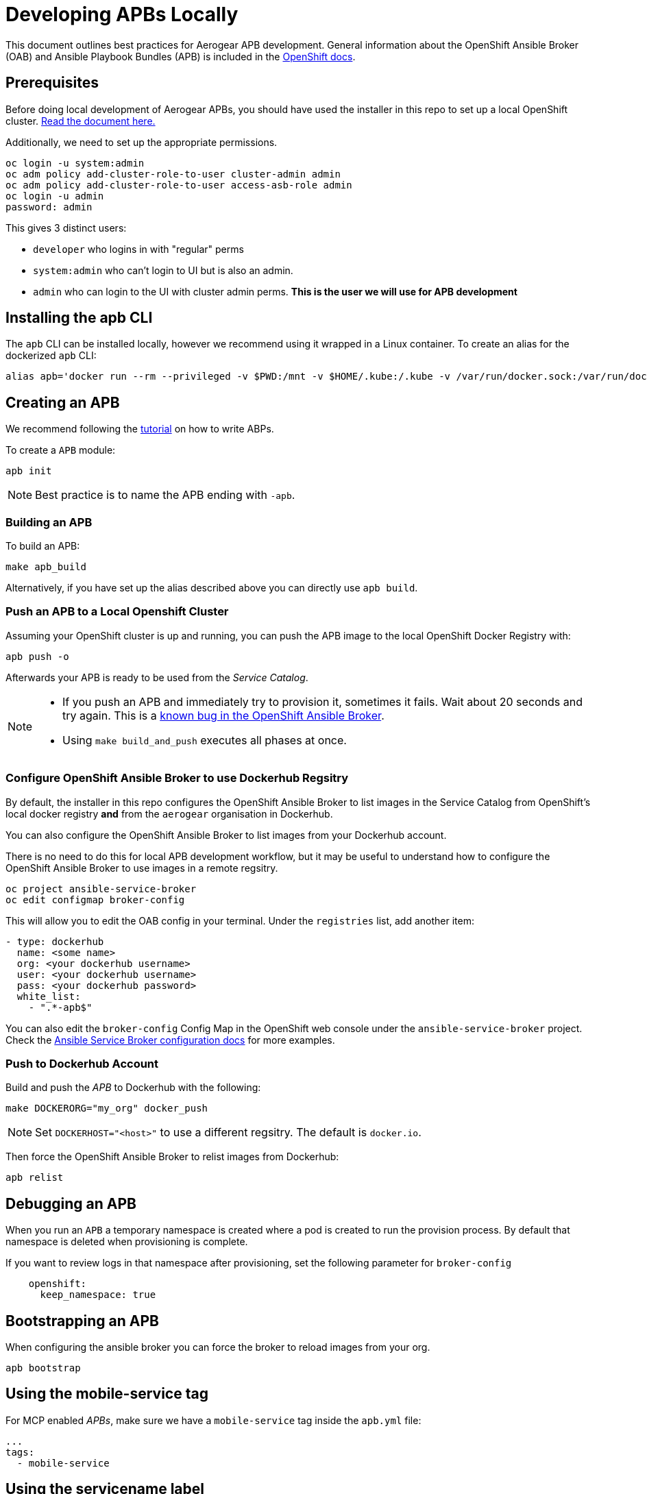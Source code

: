 [[developing-apbs-locally]]
= Developing APBs Locally


This document outlines best practices for Aerogear APB development.
General information about the OpenShift Ansible Broker (OAB) and Ansible Playbook Bundles (APB) is included in the link:https://docs.openshift.com/container-platform/3.6/architecture/service_catalog/ansible_service_broker.html[OpenShift docs].

== Prerequisites

Before doing local development of Aerogear APBs, you should have used the installer in this repo to set up a local OpenShift cluster. link:https://github.com/ansibleplaybookbundle/ansible-playbook-bundle/blob/master/walkthroughs/local-setup.adoc[Read the document here.]

Additionally, we need to set up the appropriate permissions.

```bash
oc login -u system:admin
oc adm policy add-cluster-role-to-user cluster-admin admin
oc adm policy add-cluster-role-to-user access-asb-role admin
oc login -u admin
password: admin
```

This gives 3 distinct users:

* `developer` who logins in with "regular" perms
* `system:admin` who can't login to UI but is also an admin.
* `admin` who can login to the UI with cluster admin perms. **This is the user we will use for APB development**

== Installing the apb CLI

The `apb` CLI can be installed locally, however we recommend using it wrapped in a Linux container. To create an alias for the dockerized `apb` CLI:

....
alias apb='docker run --rm --privileged -v $PWD:/mnt -v $HOME/.kube:/.kube -v /var/run/docker.sock:/var/run/docker.sock -u $UID docker.io/ansibleplaybookbundle/apb-tools'
....


== Creating an APB

We recommend following the link:https://github.com/ansibleplaybookbundle/ansible-playbook-bundle/blob/master/docs/getting_started.md[tutorial] on how to write ABPs.

To create a `APB` module:

....
apb init
....

NOTE: Best practice is to name the APB ending with `-apb`.

=== Building an APB

To build an APB:

....
make apb_build
....

Alternatively, if you have set up the alias described above you can directly use `apb build`.

=== Push an APB to a Local Openshift Cluster

Assuming your OpenShift cluster is up and running, you can push the APB image to the local OpenShift Docker Registry with:

....
apb push -o
....

Afterwards your APB is ready to be used from the _Service Catalog_.

[NOTE]
====
* If you push an APB and immediately try to provision it, sometimes it fails. Wait about 20 seconds and try again. This is a link:https://bugzilla.redhat.com/show_bug.cgi?id=1501523[known bug in the OpenShift Ansible Broker].

* Using `make build_and_push` executes all phases at once.
====

=== Configure OpenShift Ansible Broker to use Dockerhub Regsitry

By default, the installer in this repo configures the OpenShift Ansible Broker to list images in the Service Catalog from OpenShift's local docker registry **and** from the `aerogear` organisation in Dockerhub.

You can also configure the OpenShift Ansible Broker to list images from your Dockerhub account.

There is no need to do this for local APB development workflow, but it may be useful to understand how to configure the OpenShift Ansible Broker to use images in a remote regsitry.

....
oc project ansible-service-broker
oc edit configmap broker-config
....

This will allow you to edit the OAB config in your terminal. Under the `registries` list, add another item:

....
- type: dockerhub
  name: <some name>
  org: <your dockerhub username>
  user: <your dockerhub username>
  pass: <your dockerhub password>
  white_list:
    - ".*-apb$"
....

You can also edit the `broker-config` Config Map in the OpenShift web console under the `ansible-service-broker` project. Check the link:https://github.com/openshift/ansible-service-broker/blob/master/docs/config.md[Ansible Service Broker configuration docs] for more examples.

=== Push to Dockerhub Account
Build and push the _APB_ to Dockerhub with the following:

....
make DOCKERORG="my_org" docker_push
....

NOTE: Set `DOCKERHOST="<host>"` to use a different regsitry. The default is `docker.io`.

Then force the OpenShift Ansible Broker to relist images from Dockerhub:

....
apb relist
....

== Debugging an APB 

When you run an `APB` a temporary namespace is created where a pod is created to run the provision process. By default that namespace is deleted when provisioning is complete.

If you want to review logs in that namespace after provisioning, set the following parameter for `broker-config`
```
    openshift:
      keep_namespace: true
```

== Bootstrapping an APB

When configuring the ansible broker
you can force the broker to reload images from your org.

----
apb bootstrap
----

== Using the mobile-service tag

For MCP enabled _APBs_, make sure we have a `mobile-service` tag inside the `apb.yml` file:

....
...
tags: 
  - mobile-service
....

== Using the servicename label

Inside of the `apb.yml` file, make sure you use the `serviceName:` label, like:

....
...
metadata:
  displayName: Aerogear Sync Server
  console.openshift.io/iconClass: icon-nodejs
  serviceName: fh-sync-server
...
....

== Testing an APB

Currently, there are not many tools for testing. The APB team has a few open Github issues and proposals:

* link:https://github.com/ansibleplaybookbundle/ansible-playbook-bundle/issues/131[lint command for APB content]
* link:https://github.com/ansibleplaybookbundle/ansible-playbook-bundle/blob/master/docs/proposals/testing.md[CI and Image tests]

== Automated Builds

Every `aerogear` APB has a Docker Hub repository set up for hosting images.
When a PR for an APB repository is merged to master, the Docker Hub respository detects this and kicks off an automated build.
If the build is successful, the resulting image is tagged as `latest`, replacing the previous `latest` image for that APB.

=== Setting up an Automated Build for APB Images

IMPORTANT: Docker repositories for APBs need to be created as an 'Automated Build' rather than a 'Repository'. There doesn't seem to be a way to add an automated build to a repository afterwards.

While signed into Docker Hub from a browser:

* Create > Create Automated Build
* Choose Github and allow access to repositories in the aerogearcatalog Github org
* Look for the repo in the list and click it
* Make sure the Repository Namespace & Name are correct e.g. aerogearcatalog/metrics-apb. Visibility public is fine.
* After creating, go to Build Settings
* Configure 'master' branch to build
* Configure tags that match a name of `/^[0-9.]+/` to build
* Save changes and Trigger a build for `master`. If successful, there should be an image with the 'latest' tag.
